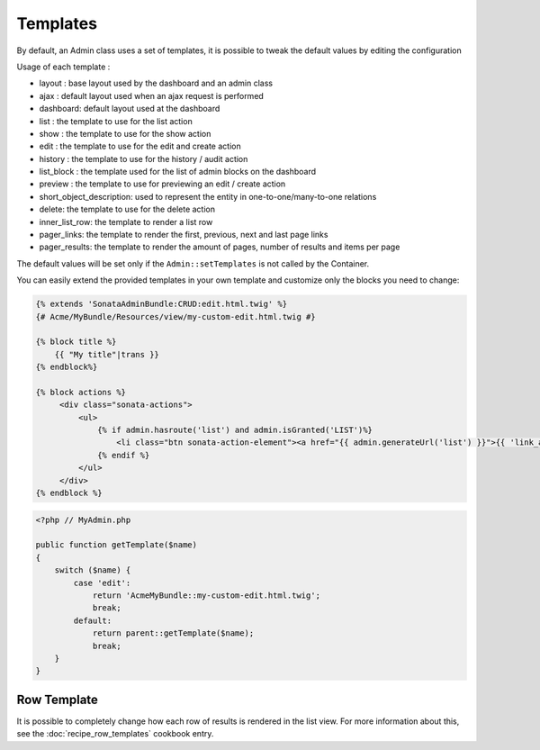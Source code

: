 Templates
=========

By default, an Admin class uses a set of templates, it is possible to tweak the default values by editing the configuration

.. configuration-block::

    .. code-block:: yaml

        sonata_admin:
            templates:
                # default global templates
                layout:  SonataAdminBundle::standard_layout.html.twig
                ajax:    SonataAdminBundle::ajax_layout.html.twig
                dashboard: SonataAdminBundle:Core:dashboard.html.twig

                # default values of actions templates, they should extend global templates
                list:    SonataAdminBundle:CRUD:list.html.twig
                show:    SonataAdminBundle:CRUD:show.html.twig
                edit:    SonataAdminBundle:CRUD:edit.html.twig
                history: SonataAdminBundle:CRUD:history.html.twig
                preview: SonataAdminBundle:CRUD:preview.html.twig
                delete:  SonataAdminBundle:CRUD:delete.html.twig
                batch:   SonataAdminBundle:CRUD:list__batch.html.twig
                batch_confirmation: SonataAdminBundle:CRUD:batch_confirmation.html.twig

                # list related templates
                inner_list_row: SonataAdminBundle:CRUD:list_inner_row.html.twig
                base_list_field: SonataAdminBundle:CRUD:base_list_field.html.twig

                # default values of helper templates
                short_object_description: SonataAdminBundle:Helper:short-object-description.html.twig

                # default values of block templates, they should extend the base_block template
                list_block: SonataAdminBundle:Block:block_admin_list.html.twig

                # default values of pager templates
                pager_links: SonataAdminBundle:Pager:links.html.twig
                pager_results: SonataAdminBundle:Pager:results.html.twig


Usage of each template :

* layout : base layout used by the dashboard and an admin class
* ajax : default layout used when an ajax request is performed
* dashboard: default layout used at the dashboard
* list : the template to use for the list action
* show : the template to use for the show action
* edit : the template to use for the edit and create action
* history : the template to use for the history / audit action
* list_block : the template used for the list of admin blocks on the dashboard
* preview : the template to use for previewing an edit / create action
* short_object_description: used to represent the entity in one-to-one/many-to-one relations
* delete: the template to use for the delete action
* inner_list_row: the template to render a list row
* pager_links: the template to render the first, previous, next and last page links
* pager_results: the template to render the amount of pages, number of results and items per page

The default values will be set only if the ``Admin::setTemplates`` is not called by the Container.

You can easily extend the provided templates in your own template and customize only the blocks you need to change:

.. code-block:: jinja

    {% extends 'SonataAdminBundle:CRUD:edit.html.twig' %}
    {# Acme/MyBundle/Resources/view/my-custom-edit.html.twig #}

    {% block title %}
        {{ "My title"|trans }}
    {% endblock%}

    {% block actions %}
         <div class="sonata-actions">
             <ul>
                 {% if admin.hasroute('list') and admin.isGranted('LIST')%}
                     <li class="btn sonata-action-element"><a href="{{ admin.generateUrl('list') }}">{{ 'link_action_list'|trans({}, 'SonataAdminBundle') }}</a></li>
                 {% endif %}
             </ul>
         </div>
    {% endblock %}


.. code-block:: php

    <?php // MyAdmin.php

    public function getTemplate($name)
    {
        switch ($name) {
            case 'edit':
                return 'AcmeMyBundle::my-custom-edit.html.twig';
                break;
            default:
                return parent::getTemplate($name);
                break;
        }
    }


Row Template
------------

It is possible to completely change how each row of results is rendered in the
list view. For more information about this, see the :doc:`recipe_row_templates`
cookbook entry.